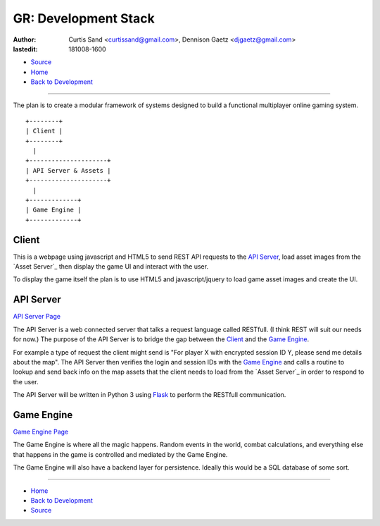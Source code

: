 =====================
GR: Development Stack
=====================

:author: Curtis Sand <curtissand@gmail.com>,
         Dennison Gaetz <djgaetz@gmail.com>
:lastedit: 181008-1600

- `Source <devstack.rst>`_
- `Home <../index.html>`_
- `Back to Development <index.html>`_

----

The plan is to create a modular framework of systems designed to build a
functional multiplayer online gaming system. ::

    +--------+
    | Client |
    +--------+
      |
    +---------------------+
    | API Server & Assets |
    +---------------------+
      |
    +-------------+
    | Game Engine |
    +-------------+


Client
------

This is a webpage using javascript and HTML5 to send REST API requests to the
`API Server`_, load asset images from the `Asset Server`_ then display the game
UI and interact with the user.

To display the game itself the plan is to use HTML5 and javascript/jquery to
load game asset images and create the UI.

API Server
----------

`API Server Page <api_server.html>`_

The API Server is a web connected server that talks a request language called
RESTfull. (I think REST will suit our needs for now.) The purpose of the API
Server is to bridge the gap between the `Client`_ and the `Game Engine`_.

For example a type of request the client might send is "For player X with
encrypted session ID Y, please send me details about the map". The API Server
then verifies the login and session IDs with the `Game Engine`_ and calls a
routine to lookup and send back info on the map assets that the client needs to
load from the `Asset Server`_ in order to respond to the user.

The API Server will be written in Python 3 using `Flask
<http://flask.pocoo.org>`_ to perform the RESTfull communication.

Game Engine
-----------

`Game Engine Page <game_engine.html>`_

The Game Engine is where all the magic happens. Random events in the world,
combat calculations, and everything else that happens in the game is controlled
and mediated by the Game Engine.

The Game Engine will also have a backend layer for persistence. Ideally this
would be a SQL database of some sort.

----

- `Home <../index.html>`_
- `Back to Development <index.html>`_
- `Source <devstack.rst>`_

